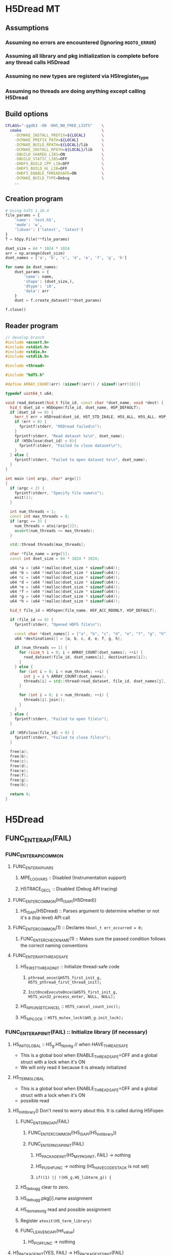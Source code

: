 #+STARTUP: nologdone

* H5Dread MT
** Assumptions
*** Assuming no errors are encountered (Ignoring =HGOTO_ERROR=)
*** Assuming all library and pkg initialization is complete before any thread calls H5Dread
*** Assuming no new types are registerd via H5Iregister_type
*** Assuming no threads are doing anything except calling H5Dread
** Build options
#+begin_src bash
CFLAGS="-ggdb3 -O0 -DH5_NO_FREE_LISTS"    \
  cmake                                   \
    -DCMAKE_INSTALL_PREFIX=${LOCAL}       \
    -DCMAKE_PREFIX_PATH=${LOCAL}          \
    -DCMAKE_BUILD_RPATH=${LOCAL}/lib      \
    -DCMAKE_INSTALL_RPATH=${LOCAL}/lib    \
    -DBUILD_SHARED_LIBS=ON                \
    -DBUILD_STATIC_LIBS=OFF               \
    -DHDF5_BUILD_CPP_LIB=OFF              \
    -DHDF5_BUILD_HL_LIB=OFF               \
    -DHDF5_ENABLE_THREADSAFE=ON           \
    -DCMAKE_BUILD_TYPE=Debug              \
    ..
#+end_src
** Creation program
#+begin_src python
# Using hdf5 1.10.4
file_params = {
    'name': 'test.h5',
    'mode': 'w',
    'libver': ('latest', 'latest')
}
f = h5py.File(**file_params)

dset_size = 64 * 1024 * 1024
arr = np.arange(dset_size)
dset_names = ['a', 'b', 'c', 'd', 'e', 'f', 'g', 'h']

for name in dset_names:
    dset_params = {
        'name': name,
        'shape': (dset_size,),
        'dtype': 'i8',
        'data': arr
    }
    dset = f.create_dataset(**dset_params)

f.close()
#+end_src
** Reader program
#+begin_src cpp
// develop branch
#include <assert.h>
#include <stdint.h>
#include <stdio.h>
#include <stdlib.h>

#include <thread>

#include "hdf5.h"

#define ARRAY_COUNT(arr) (sizeof((arr)) / sizeof((arr)[0]))

typedef uint64_t u64;

void read_dataset(hid_t file_id, const char *dset_name, void *dest) {
  hid_t dset_id = H5Dopen(file_id, dset_name, H5P_DEFAULT);
  if (dset_id >= 0) {
    herr_t err = H5Dread(dset_id, H5T_STD_I64LE, H5S_ALL, H5S_ALL, H5P_DEFAULT, dest);
    if (err > 0) {
      fprintf(stderr, "H5Dread failed\n");
    }
    fprintf(stderr, "Read dataset %s\n", dset_name);
    if (H5Dclose(dset_id) < 0){
      fprintf(stderr, "Failed to close dataset\n");
    }
  } else {
    fprintf(stderr, "Failed to open dataset %s\n", dset_name);
  }
}

int main (int argc, char* argv[])
{
  if (argc < 2) {
    fprintf(stderr, "Specify file name\n");
    exit(1);
  }

  int num_threads = 1;
  const int max_threads = 8;
  if (argc == 3) {
    num_threads = atoi(argv[2]);
    assert(num_threads <= max_threads);
  }

  std::thread threads[max_threads];

  char *file_name = argv[1];
  const int dset_size = 64 * 1024 * 1024;

  u64 *a = (u64 *)malloc(dset_size * sizeof(u64));
  u64 *b = (u64 *)malloc(dset_size * sizeof(u64));
  u64 *c = (u64 *)malloc(dset_size * sizeof(u64));
  u64 *d = (u64 *)malloc(dset_size * sizeof(u64));
  u64 *e = (u64 *)malloc(dset_size * sizeof(u64));
  u64 *f = (u64 *)malloc(dset_size * sizeof(u64));
  u64 *g = (u64 *)malloc(dset_size * sizeof(u64));
  u64 *h = (u64 *)malloc(dset_size * sizeof(u64));

  hid_t file_id = H5Fopen(file_name, H5F_ACC_RDONLY, H5P_DEFAULT);

  if (file_id >= 0) {
    fprintf(stderr, "Opened HDF5 file\n");

    const char *dset_names[] = {"a", "b", "c", "d", "e", "f", "g", "h"};
    u64 *destinations[] = {a, b, c, d, e, f, g, h};

    if (num_threads == 1) {
      for (size_t i = 0; i < ARRAY_COUNT(dset_names); ++i) {
        read_dataset(file_id, dset_names[i], destinations[i]);
      }
    } else {
      for (int i = 0; i < num_threads; ++i) {
        int j = i % ARRAY_COUNT(dset_names);
        threads[i] = std::thread(read_dataset, file_id, dset_names[j], destinations[j]);
      }

      for (int i = 0; i < num_threads; ++i) {
        threads[i].join();
      }
    }
  } else {
    fprintf(stderr, "Failed to open file\n");
  }

  if (H5Fclose(file_id) < 0) {
    fprintf(stderr, "Failed to close file\n");
  }

  free(a);
  free(b);
  free(c);
  free(d);
  free(e);
  free(f);
  free(g);
  free(h);

  return 0;
}
#+end_src
* H5Dread
** FUNC_ENTER_API(FAIL)
*** FUNC_ENTER_API_COMMON
**** FUNC_ENTER_API_VARS
***** MPE_LOG_VARS :: Disabled (Instrumentation support)
***** H5TRACE_DECL :: Disabled (Debug API tracing)
**** FUNC_ENTER_COMMON(H5_IS_API(H5Dread))
***** H5_IS_API(H5Dread) :: Parses argument to determine whether or not it's a (top level) API call
**** FUNC_ENTER_COMMON(1) :: Declares =hbool_t err_occurred = 0;=
***** FUNC_ENTER_CHECK_NAME(1) :: Makes sure the passed condition follows the correct naming conventions
**** FUNC_ENTER_API_THREADSAFE
***** H5_FIRST_THREAD_INIT :: Initialize thread-safe code
****** =pthread_once(&H5TS_first_init_g, H5TS_pthread_first_thread_init);=
****** =InitOnceExecuteOnce(&H5TS_first_init_g, H5TS_win32_process_enter, NULL, NULL);=
***** H5_API_UNSET_CANCEL :: =H5TS_cancel_count_inc();=
***** H5_API_LOCK :: =H5TS_mutex_lock(&H5_g.init_lock);=
*** FUNC_ENTER_API_INIT(FAIL) :: Initialize library (if necessary)
**** H5_INIT_GLOBAL :: H5_g.H5_libinit_g // when HAVE_THREADSAFE
     - This is a global bool when ENABLE_THREADSAFE=OFF and a global struct with a lock when it's ON
     - We will only read it because it is already initialized
**** H5_TERM_GLOBAL
     - This is a global bool when ENABLE_THREADSAFE=OFF and a global struct with a lock when it's ON
     - possible read
**** H5_init_library() Don't need to worry about this. It is called during H5Fopen
***** FUNC_ENTER_NOAPI(FAIL)
****** FUNC_ENTER_COMMON(!H5_IS_API(H5_init_library))
****** FUNC_ENTER_NOAPI_INIT(FAIL)
******* H5_PACKAGE_INIT(H5_MY_PKG_INIT, FAIL) -> nothing
******* H5_PUSH_FUNC -> nothing (H5_HAVE_CODESTACK is not set)
******* =if((1) || !(H5_g.H5_libterm_g)) {=
***** H5_debug_g clear to zero.
***** H5_debug_g.pkg[i].name assignment
***** H5_dont_atexit_g read and possible assignment
***** Register =atexit(H5_term_library)=
***** FUNC_LEAVE_NOAPI(ret_value)
****** H5_POP_FUNC -> nothing
**** H5_PACKAGE_INIT(YES, FAIL) -> H5_PACKAGE_YES_INIT(FAIL)
***** H5D_init_g read and possible write
***** H5_g.H5_libterm_g read
***** H5D__init_package() NOTE: H5P functions can cause deadlock when library tries to terminate
      - Only one thread will (should) ever call this at once. All other threads must wait for it.
      - Need package_init locks
****** FUNC_ENTER_PACKAGE
******* FUNC_ENTER_COMMON(H5_IS_PKG(H5D__init_package))
******* H5_PUSH_FUNC -> nothing 
******* =if(H5_PKG_INIT_VAR || !H5_TERM_GLOBAL) {=
******** read H5D_init_g
******** read H5_TERM_GLOBAL
****** H5I_register_type(H5I_DATASET_CLS)
**** H5_PUSH_FUNC -> nothing
**** H5CX_push()
***** FUNC_ENTER_NOAPI
****** Read and possibly set H5CX_init_g
***** H5CX__push_common()
****** H5CX_get_my_context()
******* H5CX__get_context() // when H5_HAVE_THREADSAFE, otherwise it returns a global context
******** FUNC_ENTER_STATIC_NOERR
********* FUNC_ENTER_COMMON_NOERR(H5_IS_PKG(FUNC));
********** FUNC_ENTER_CHECK_NAME
********* H5_PUSH_FUNC -> nothing
********* =if(H5_PKG_INIT_VAR || !H5_TERM_GLOBAL) {=
********** Read H5CX_init_g
********** Read H5_TERM_GLOBAL
******** H5TS_get_thread_local_value(H5TS_apictx_key_g)
****** FUNC_ENTER_STATIC_NOERR
****** FUNC_LEAVE_NOAPI_VOID
***** FUNC_LEAVE_NOAPI
**** BEGIN_MPE_LOG -> nothing

*** =H5E_clear_stack(NULL);= // Clear thread error stack before entering public function
**** H5E__get_my_stack()
***** H5E__get_stack() // When HAVE_THREADSAFE, otherwise this is a global
****** Error stack exists per thread
***** H5E__clear_entries TODO: Look closer at this
** H5TRACE6 -> nothing
** H5I_object_verify(dset_id, H5I_DATASET)
*** H5I_next_type is global and read
    - This is in an HDassert, so #define NDEBUG would get rid of it
*** H5I__find_id
**** FUNC_ENTER_STATIC_NOERR
     - H5I_init_g read, H5_g.H5_libterm_g possibly read
**** H5I_next_type read
**** Reads from H5I_id_type_list_g array.
     - Assuming no new types are registered, this should be fine.
**** Reads H5I_id_type_t.init_count
     - This seems to function as a reference count instead of an "init" count
**** H5SL_search
***** FUNC_ENTER_NOAPI_NOINIT_NOERR
****** =if(H5SL_init_g || !(H5_g.H5_libterm_g))= 
***** slist->curr_level is read in H5SL_LOCATE_OPT
***** Iterates through the skip list nodes. Other threads could insert/delete nodes?
      - Each skip list probably needs a lock
      - For first round, H5Dread does not modify property lists
**** FUNC_LEAVE_NOAPI
*** Returns H5I_id_info_t.obj_ptr as vol_obj, which is shared data
** vol_obj is shared
** H5P_LST_DATASET_XFER_ID_g is read
   - This shouldn't be an issue since it should already have been initialized
** H5CX_set_dxpl(dxpl_id);
   - Thread safe
** H5VL_dataset_read
*** H5VL_set_vol_wrapper
**** H5CX_get_vol_wrap_ctx
     - Thread safe
**** H5VL__conn_inc_rc(vol_obj->connector)
     - =connector->nrefs++;= should this be atomic?
**** H5CX_set_vol_wrap_ctx(vol_wrap_ctx)
     - Thread safe

*** H5VL__dataset_read
**** H5VL__native_dataset_read
***** TODO: What is shared in H5D_t?
***** H5S_get_validated_dataspace // Returns const H5S_t*, so probably safe.
      - Since we're using H5S_ALL, this will always return NULL
***** H5D__read
****** FUNC_ENTER_PACKAGE_TAG(dataset->oloc.addr)
******* ...
******* H5AC_tag(dataset->oloc.addr, haddr_t MAXVAL)
******** H5CX_get_tag
         - Thread safe
******** H5CX_set_tag
         - Thread safe
****** file_space = mem_space = dataset->shared->space; // This appears to be shared
****** H5S_get_select_npoints(mem_space)
       - reads mem_space->select.num_elem
****** H5D__typeinfo_init
******* H5F_get_vol_obj(dset->oloc.file) -> dset->oloc.file->vol_obj
******* H5T_patch_vlen_file
        - reads and possibly writes dt->shared->u.vlen.file
        - reads dt->shared->type
******* H5I_object_verify
******* H5T_path_find
******** Modifies "path database" H5T_g
        
*** H5VL_reset_vol_wrapper
**** H5CX_get_vol_wrap_ctx((void **)&vol_wrap_ctx)
**** vol_wrap_ctx->rc--; // How is there a refcount if each thread has its own ctx?
**** H5VL__free_vol_wrapper
***** H5VL__conn_dec_rc(vol_wrap_ctx->connector)
****** =connector->nrefs--;= // Should this be atomic?
****** H5I_dec_ref(connector->id)
******* TODO
* Issues
** H5private.h:1925 :: Not clear what this floating comment is referring to.
* Questions
** Bug? H5FDint.c:186
* Implementation Tasks
** TODO Avoid proliferation of conditional compilation
*** h5_win32_threads.c
*** h5_posix_threads.c
** TODO Remove need for H5_INIT_GLOBAL and H5_TERM_GLOBAL macros
** TODO Include a lock for each package init var (H5*_init_g)
* Side Calls Requiring Global Lock
** H5Dread
*** H5I_object_verify
    - TODO Global lock
*** H5CX_set_dxpl
    - This looks thread safe
** H5VL_dataset_read
*** H5VL_set_vol_wrapper
    - TODO Global lock
*** H5VL_reset_vol_wrapper
    - TODO Global lock
** H5VL__dataset_read
   - DONE
** H5VL__native_dataset_read
*** H5S_get_validated_dataspace
    - TODO Global lock
*** H5S_get_validated_dataspace
    - TODO Global lock
** H5D__read
*** H5S_get_select_npoints
    - TODO Global lock
*** H5D__typeinfo_init
    - TODO Global lock
*** H5S_get_select_npoints
    - TODO Global lock
*** H5S_has_extent
    - TODO Global lock
*** H5S_has_extent
    - TODO Global lock
*** H5S_select_shape_same
    - TODO Global lock
*** H5S_get_simple_extent_ndims
    - TODO Global lock
*** H5S_get_simple_extent_ndims
    - TODO Global lock
*** TODO Branch not covered: H5Dio.c:485
*** H5D__contig_is_space_alloc
    - TODO Global lock
*** H5D__contig_is_data_cached
    - TODO Global lock
*** TODO Branch not covered: H5Dio.c:512
*** H5D__ioinfo_init
    - TODO Global lock
*** H5D__contig_io_init
    - TODO Global lock
*** H5D__typeinfo_term
    - TODO Global lock
** H5D__contig_read
   - DONE
** H5D__select_read
   - DONE
** H5D__select_io
*** H5CX_get_vec_size
    - Thread safe
*** TODO Branch not covered: H5Dselect.c:135
*** H5S_select_iter_init
    - TODO Global lock
*** H5S_select_iter_init
    - TODO Global lock
*** TODO Branch not covered: H5Dselect.c:220
*** H5S_select_iter_get_seq_list
    - TODO Global lock
*** H5S_select_iter_get_seq_list
    - TODO Global lock
*** H5S_select_iter_release
    - TODO Global lock
*** H5S_select_iter_release
    - TODO Global lock
** H5D__contig_readvv
*** H5F_shared_has_feature
    - TODO Global lock
** H5VM_opvv
** H5D__contig_readvv_sieve_cb
*** TODO Branch not covered: H5Dcontig.c:756
*** TODO Branch not covered: H5Dcontig.c:786
** H5F_shared_block_read
** H5PB_read
*** TODO Branch not covered: H5PB.c:754 (skipped by HGOTO_DONE)
** H5F__accum_read
*** TODO Branch not covered: H5Faccum.c:130
** H5FD_read
*** dxpl_id = H5CX_get_dxpl();
    - Thread safe
*** H5FD_sec2_get_eoa
    - TODO Global lock, assuming this isn't a bug
** H5DF_sec2_read
** pread
* Shared Data in Main Path
** H5Dread
** H5VL_dataset_read(vol_obj, ...)
** H5VL__dataset_read(vol_obj->data, vol_obj->connector->cls, ...)
*** read vol_obj->connector->cls->dataset_cls.read
** H5VL__native_dataset_read(vol_obj->data, ...)
*** read vol_obj->data->oloc.file
** H5D__read(vol_obj->data, ..., mem_space, file_space
*** read vol_obj->data->oloc.addr
*** file_space = mem_space = vol_obj->data->shared->space
*** read vol_obj->data->shared->dcpl_cache.efl.nused
*** read vol_obj->data->shared->layout.ops->is_space_alloc
*** read vol_obj->data->shared->layout.storage
*** read vol_obj->data->shared->layout.ops->is_data_cached
*** io_info.u.rbuf = buf;
*** io_info refers to several vol_obj->data members, set in H5D__ioinfo_init
**** io_info->dset = dset;
**** io_info->f_sh = H5F_SHARED(dset->oloc.file);
**** io_info->layout_ops = *dset->shared->layout.ops;
*** read io_info.layout_ops.io_init
*** read io_info.layout_ops.io_term
** H5D__contig_read(io_info, type_info, nelmts, file_spce, mem_space, fm)
** H5D__select_read(io_info, type_info, nelmts, file_space, mem_space)
** H5D__select_io(io_info, type_info->src_type_size, nelmts, file_spce, mem_space)
*** read io_info->op_type
*** read io_info->layout_ops.readvv
** H5D__contig_readvv(io_info, ...)
*** udata.f_sh = io_info->f_sh;
*** udata.dset_contig = &(io_info->dset->shared->cache.contig);
*** udata.store_contig = &(io_info->store->contig);
*** udata.rbuf = (unsigned char *)io_info->u.rbuf;
** H5VM_opvv(..., udata)
** H5D__contig_readvv_sieve_cb(..., udata)
*** H5F_shared_t *f_sh = udata->f_sh;
*** H5D_rdcdc_t *dset_contig = udata->dset_contig;
*** const H5D_contig_storage_t *store_contig = udata->store_contig;
*** read dset_contig->sieve_buf
*** read dset_contig->sieve_loc
*** read dset_contig->sieve_size
*** read store_contig->dset_addr
*** buf = udata->rbuf + src_off;
** H5F_shared_block_read(f_sh, ...)
** H5PB_read(f_sh, ...)
*** page_buf = f_sh->page_buf;
** H5F__accum_read(f_sh, ...)
*** file = f_sh->lf;
** H5FD_read(file, ...)
*** read file->access_flags
*** read file->base_addr
*** read file->cls->read
** H5DF_sec2_read(file, ...)
*** write file->pos = addr;
*** write file->op = OP_READ;
** pread(file->fd, ...)
* Next Steps
** DONE Move global lock acquisition from FUNC_ENTER_API to the non-api FUNC_ENTER* macros
*** DONE FUNC_ENTER_API_NOLOCK
*** DONE FUNC_ENTER_NOAPI_THREADSAFE
*** DONE FUNC_ENTER_NOAPI_NOERR_THREADSAFE
*** DONE FUNC_ENTER_NOAPI_NOINIT_THREADSAFE
*** DONE FUNC_ENTER_NOAPI_NOINIT_NOERR_THREADSAFE
*** DONE FUNC_ENTER_STATIC_THREADSAFE
*** DONE FUNC_ENTER_STATIC_NOERR_THREADSAFE
*** DONE FUNC_ENTER_PACKAGE_NOERR_THREADSAFE
** DONE Move global lock release from FUNC_LEAVE_API to non-api FUNC_LEAVE* macros
*** DONE FUNC_LEAVE_API_NOLOCK
*** DONE FUNC_LEAVE_NOAPI_THREADSAFE
** TODO Must still set thread as uncancelable at API level
